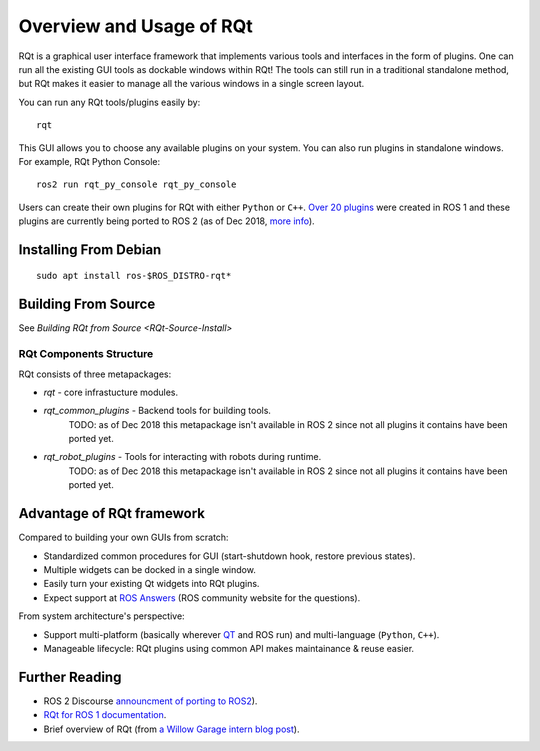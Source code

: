 Overview and Usage of RQt
==========================

RQt is a graphical user interface framework that implements various tools and interfaces in the form of plugins.
One can run all the existing GUI tools as dockable windows within RQt!
The tools can still run in a traditional standalone method, but RQt makes it easier to manage all the various windows in a single screen layout.

You can run any RQt tools/plugins easily by:

::

   rqt

This GUI allows you to choose any available plugins on your system.
You can also run plugins in standalone windows.
For example, RQt Python Console:

::

   ros2 run rqt_py_console rqt_py_console

Users can create their own plugins for RQt with either ``Python`` or ``C++``.
`Over 20 plugins <http://wiki.ros.org/rqt/Plugins>`_ were created in ROS 1 and these plugins are currently being ported to ROS 2 (as of Dec 2018, `more info <https://discourse.ros.org/t/rqt-in-ros2/6428>`_).

Installing From Debian
~~~~~~~~~~~~~~~~~~~~~~

::

   sudo apt install ros-$ROS_DISTRO-rqt*


Building From Source
~~~~~~~~~~~~~~~~~~~~

See `Building RQt from Source <RQt-Source-Install>`

RQt Components Structure
------------------------

RQt consists of three metapackages:

* *rqt* - core infrastucture modules.
* *rqt_common_plugins* - Backend tools for building tools.
   TODO: as of Dec 2018 this metapackage isn't available in ROS 2 since not all plugins it contains have been ported yet.
* *rqt_robot_plugins* - Tools for interacting with robots during runtime.
   TODO: as of Dec 2018 this metapackage isn't available in ROS 2 since not all plugins it contains have been ported yet.

Advantage of RQt framework
~~~~~~~~~~~~~~~~~~~~~~~~~~

Compared to building your own GUIs from scratch:

* Standardized common procedures for GUI (start-shutdown hook, restore previous states).
* Multiple widgets can be docked in a single window.
* Easily turn your existing Qt widgets into RQt plugins.
* Expect support at `ROS Answers <http://answers.ros.org>`_ (ROS community website for the questions).

From system architecture's perspective:

* Support multi-platform (basically wherever `QT <http://qt-project.org/>`_ and ROS run) and multi-language (``Python``, ``C++``).
* Manageable lifecycle: RQt plugins using common API makes maintainance & reuse easier.

Further Reading
~~~~~~~~~~~~~~~

* ROS 2 Discourse `announcment of porting to ROS2 <https://discourse.ros.org/t/rqt-in-ros2/6428>`_).
* `RQt for ROS 1 documentation <http://wiki.ros.org/rqt>`_.
* Brief overview of RQt (from `a Willow Garage intern blog post <http://web.archive.org/web/20130518142837/http://www.willowgarage.com/blog/2012/10/21/ros-gui>`_).

  .. raw:: html

     <iframe width="560" height="315" src="https://www.youtube-nocookie.com/embed/CyP9wHu2PpY" frameborder="0" allow="accelerometer; autoplay; encrypted-media; gyroscope; picture-in-picture" allowfullscreen></iframe>
